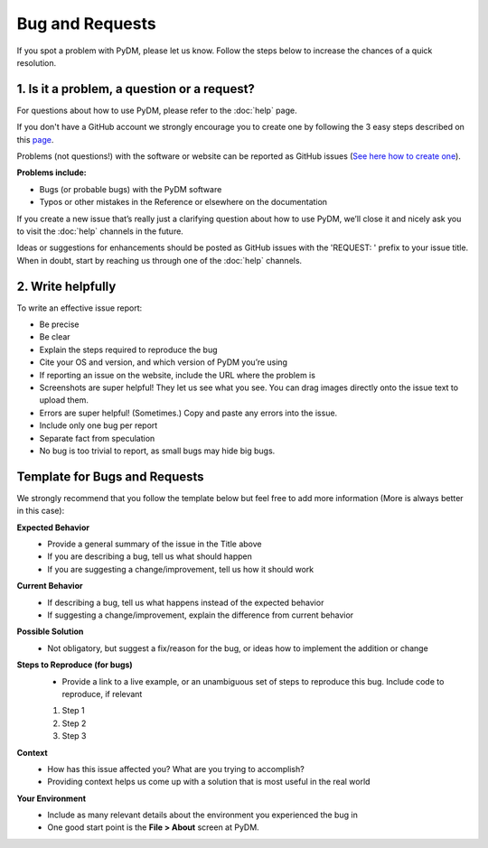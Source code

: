 Bug and Requests
================

If you spot a problem with PyDM, please let us know.
Follow the steps below to increase the chances of a quick resolution.

1. Is it a problem, a question or a request?
--------------------------------------------
For questions about how to use PyDM, please refer to the :doc:`help` page.

If you don't have a GitHub account we strongly encourage you to create one by following the 3 easy steps described on this `page <https://github.com/join>`_.

Problems (not questions!) with the software or website can be reported as GitHub issues (`See here how to create one <https://help.github.com/articles/creating-an-issue/>`_).

**Problems include:**

- Bugs (or probable bugs) with the PyDM software
- Typos or other mistakes in the Reference or elsewhere on the documentation

If you create a new issue that’s really just a clarifying question about how to use PyDM, we’ll close it and nicely ask
you to visit the :doc:`help` channels in the future.

Ideas or suggestions for enhancements should be posted as GitHub issues with the 'REQUEST: ' prefix to your issue title.
When in doubt, start by reaching us through one of the :doc:`help` channels.


2. Write helpfully
-------------------

To write an effective issue report:

- Be precise
- Be clear
- Explain the steps required to reproduce the bug
- Cite your OS and version, and which version of PyDM you’re using
- If reporting an issue on the website, include the URL where the problem is
- Screenshots are super helpful! They let us see what you see. You can drag images directly onto the issue text to upload them.
- Errors are super helpful! (Sometimes.) Copy and paste any errors into the issue.
- Include only one bug per report
- Separate fact from speculation
- No bug is too trivial to report, as small bugs may hide big bugs.


Template for Bugs and Requests
------------------------------

We strongly recommend that you follow the template below but feel free to add more information (More is always better in this case):


**Expected Behavior**
    - Provide a general summary of the issue in the Title above
    - If you are describing a bug, tell us what should happen
    - If you are suggesting a change/improvement, tell us how it should work

**Current Behavior**
    - If describing a bug, tell us what happens instead of the expected behavior
    - If suggesting a change/improvement, explain the difference from current behavior

**Possible Solution**
    - Not obligatory, but suggest a fix/reason for the bug, or ideas how to implement the addition or change

**Steps to Reproduce (for bugs)**
    - Provide a link to a live example, or an unambiguous set of steps to reproduce this bug. Include code to reproduce, if relevant

    1. Step 1
    2. Step 2
    3. Step 3

**Context**
    - How has this issue affected you? What are you trying to accomplish?
    - Providing context helps us come up with a solution that is most useful in the real world

**Your Environment**
    - Include as many relevant details about the environment you experienced the bug in
    - One good start point is the **File > About** screen at PyDM.

